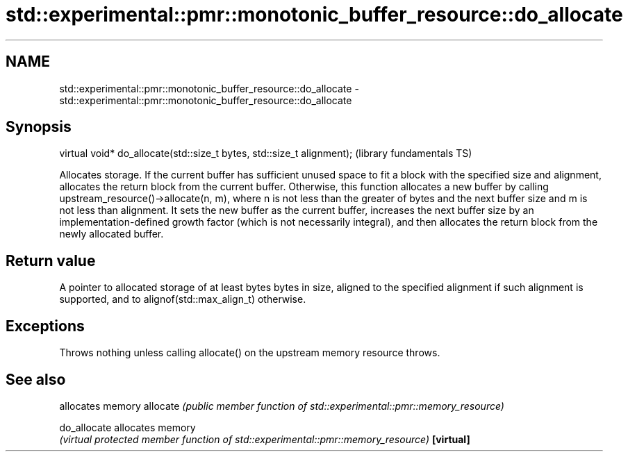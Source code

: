 .TH std::experimental::pmr::monotonic_buffer_resource::do_allocate 3 "2020.03.24" "http://cppreference.com" "C++ Standard Libary"
.SH NAME
std::experimental::pmr::monotonic_buffer_resource::do_allocate \- std::experimental::pmr::monotonic_buffer_resource::do_allocate

.SH Synopsis

virtual void* do_allocate(std::size_t bytes, std::size_t alignment);  (library fundamentals TS)

Allocates storage.
If the current buffer has sufficient unused space to fit a block with the specified size and alignment, allocates the return block from the current buffer.
Otherwise, this function allocates a new buffer by calling upstream_resource()->allocate(n, m), where n is not less than the greater of bytes and the next buffer size and m is not less than alignment. It sets the new buffer as the current buffer, increases the next buffer size by an implementation-defined growth factor (which is not necessarily integral), and then allocates the return block from the newly allocated buffer.

.SH Return value

A pointer to allocated storage of at least bytes bytes in size, aligned to the specified alignment if such alignment is supported, and to alignof(std::max_align_t) otherwise.

.SH Exceptions

Throws nothing unless calling allocate() on the upstream memory resource throws.

.SH See also


            allocates memory
allocate    \fI(public member function of std::experimental::pmr::memory_resource)\fP

do_allocate allocates memory
            \fI(virtual protected member function of std::experimental::pmr::memory_resource)\fP
\fB[virtual]\fP




